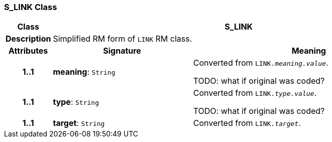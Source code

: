 === S_LINK Class

[cols="^1,3,5"]
|===
h|*Class*
2+^h|*S_LINK*

h|*Description*
2+a|Simplified RM form of `LINK` RM class.

h|*Attributes*
^h|*Signature*
^h|*Meaning*

h|*1..1*
|*meaning*: `String`
a|Converted from `LINK._meaning.value_`.

TODO: what if original was coded?

h|*1..1*
|*type*: `String`
a|Converted from `LINK._type.value_`.

TODO: what if original was coded?

h|*1..1*
|*target*: `String`
a|Converted from `LINK._target_`.
|===
